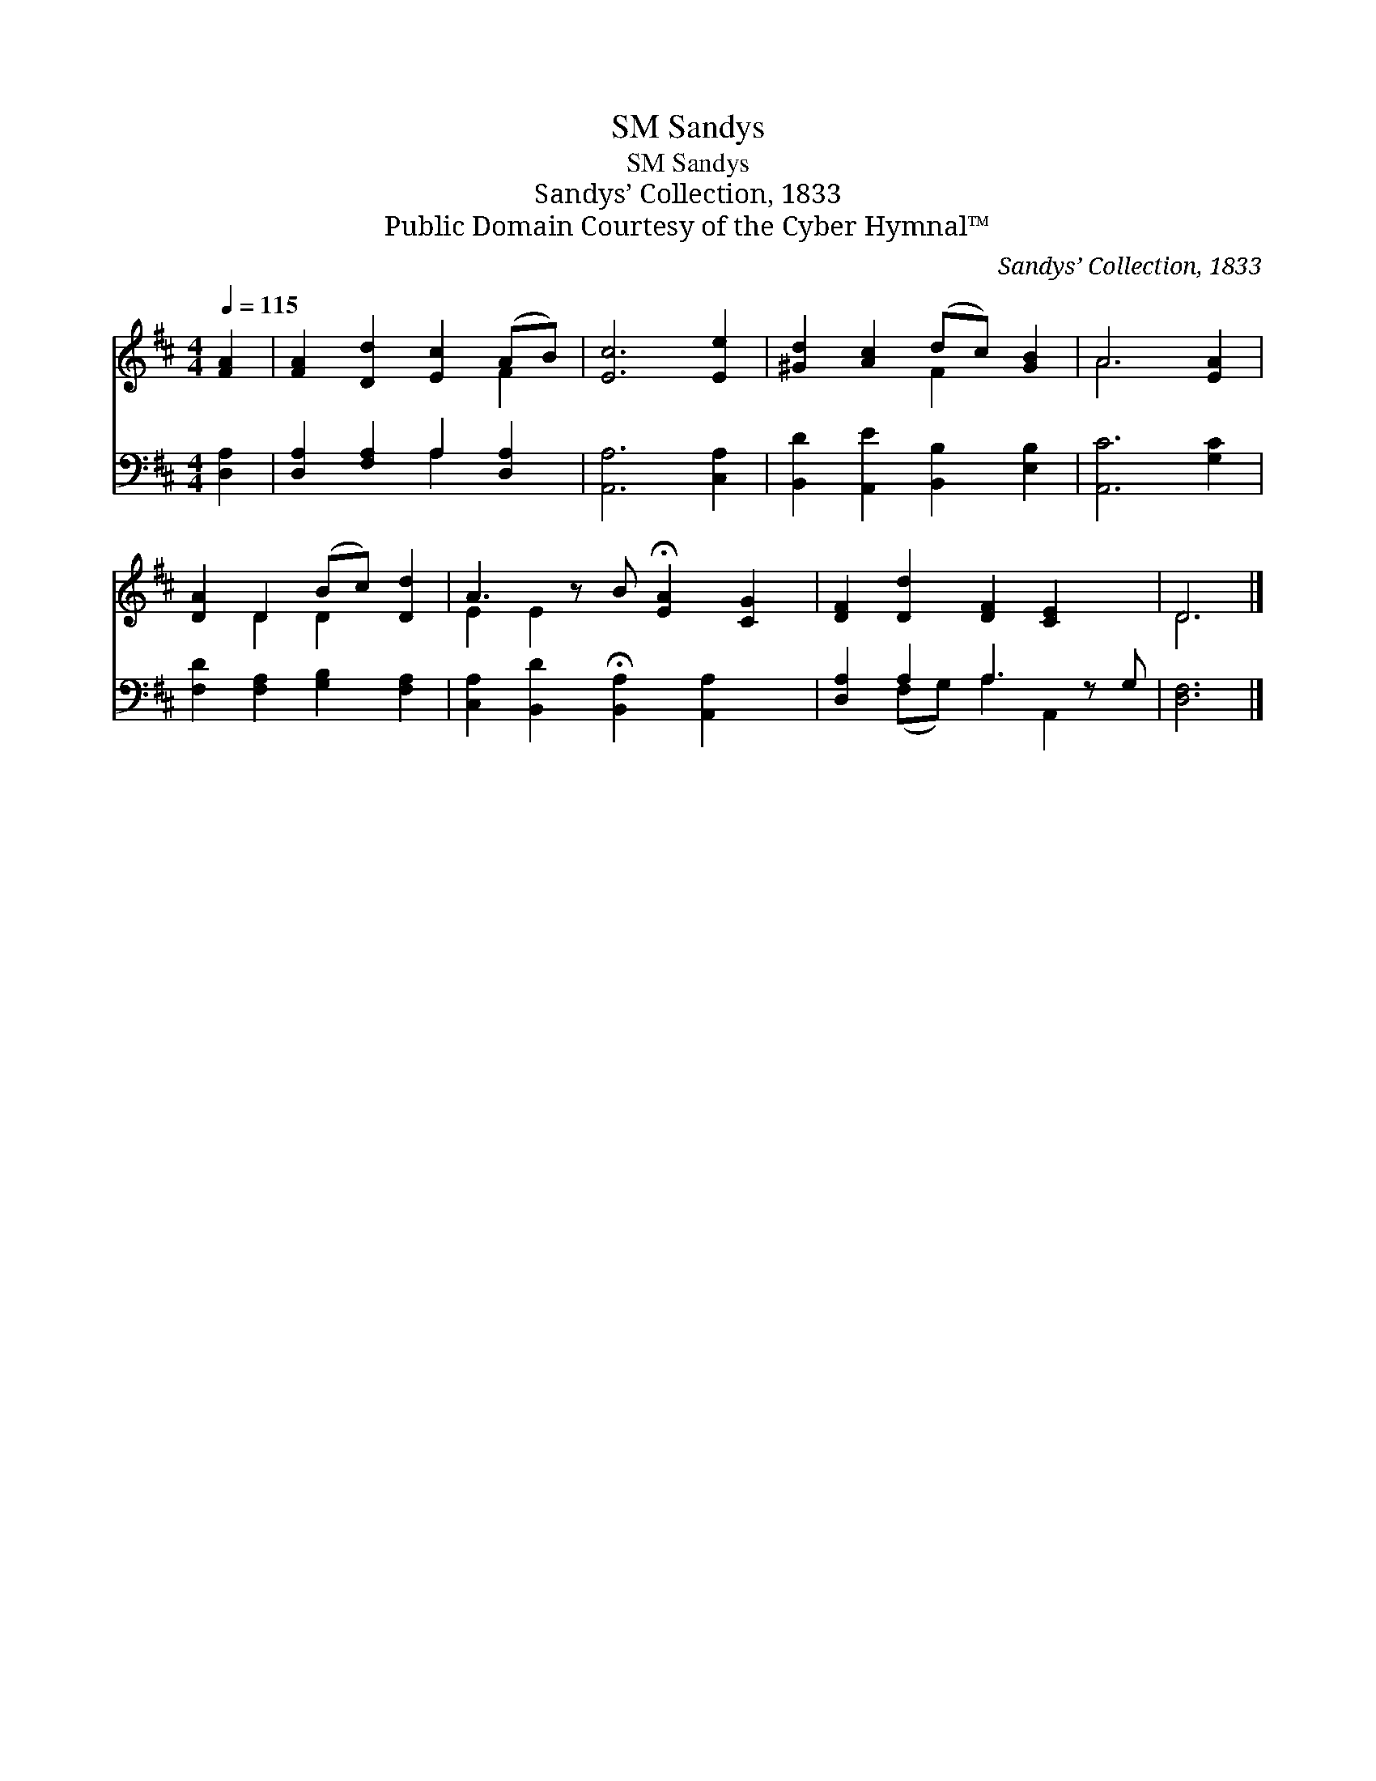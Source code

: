 X:1
T:Sandys, SM
T:Sandys, SM
T:Sandys’ Collection, 1833
T:Public Domain Courtesy of the Cyber Hymnal™
C:Sandys’ Collection, 1833
Z:Public Domain
Z:Courtesy of the Cyber Hymnal™
%%score ( 1 2 ) ( 3 4 )
L:1/8
Q:1/4=115
M:4/4
K:D
V:1 treble 
V:2 treble 
V:3 bass 
V:4 bass 
V:1
 [FA]2 | [FA]2 [Dd]2 [Ec]2 (AB) | [Ec]6 [Ee]2 | [^Gd]2 [Ac]2 (dc) [GB]2 | A6 [EA]2 | %5
 [DA]2 D2 (Bc) [Dd]2 | A3 z B !fermata![EA]2 [CG]2 | [DF]2 [Dd]2 [DF]2 [CE]2 x | D6 |] %9
V:2
 x2 | x6 F2 | x8 | x4 F2 x2 | A6 x2 | x2 D2 D2 x2 | E2 E2 x5 | x9 | D6 |] %9
V:3
 [D,A,]2 | [D,A,]2 [F,A,]2 A,2 [D,A,]2 | [A,,A,]6 [C,A,]2 | [B,,D]2 [A,,E]2 [B,,B,]2 [E,B,]2 | %4
 [A,,C]6 [G,C]2 | [F,D]2 [F,A,]2 [G,B,]2 [F,A,]2 | [C,A,]2 [B,,D]2 !fermata![B,,A,]2 [A,,A,]2 x | %7
 [D,A,]2 A,2 A,3 z G, | [D,F,]6 |] %9
V:4
 x2 | x4 A,2 x2 | x8 | x8 | x8 | x8 | x9 | x2 (F,G,) A,2 A,,2 x | x6 |] %9


